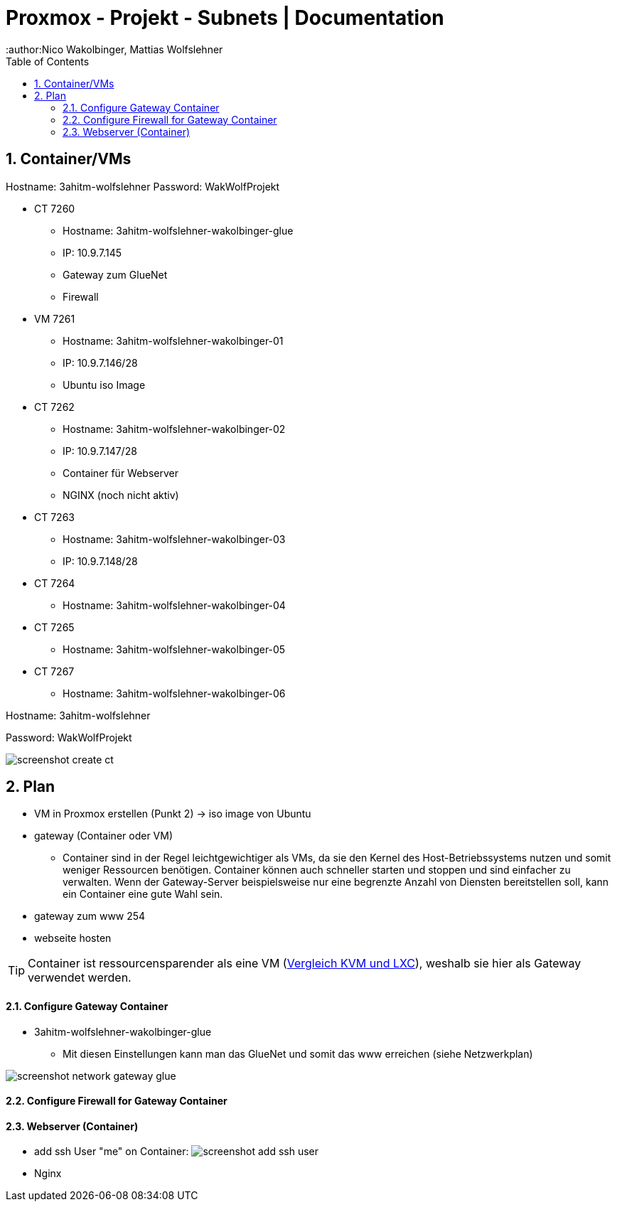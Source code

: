 = Proxmox - Projekt - Subnets | Documentation
ifndef::imagesdir[:imagesdir: img]
:icons: font
:experimental:
:sectnums:
:toc:
:author:Nico Wakolbinger, Mattias Wolfslehner
ifdef::backend-html5[]

== Container/VMs

Hostname: 3ahitm-wolfslehner
Password: WakWolfProjekt

* CT 7260
** Hostname: 3ahitm-wolfslehner-wakolbinger-glue
** IP: 10.9.7.145
** Gateway zum GlueNet
** Firewall

* VM 7261
** Hostname: 3ahitm-wolfslehner-wakolbinger-01
** IP: 10.9.7.146/28
** Ubuntu iso Image

* CT 7262
** Hostname: 3ahitm-wolfslehner-wakolbinger-02
** IP: 10.9.7.147/28
** Container für Webserver
** NGINX (noch nicht aktiv)

* CT 7263
** Hostname: 3ahitm-wolfslehner-wakolbinger-03
** IP: 10.9.7.148/28

* CT 7264
** Hostname: 3ahitm-wolfslehner-wakolbinger-04

* CT 7265
** Hostname: 3ahitm-wolfslehner-wakolbinger-05

* CT 7267
** Hostname: 3ahitm-wolfslehner-wakolbinger-06

Hostname: 3ahitm-wolfslehner

Password: WakWolfProjekt

image:screenshot-create-ct.png[]

== Plan

* VM in Proxmox erstellen (Punkt 2) -> iso image von Ubuntu
* gateway (Container oder VM)
** Container sind in der Regel leichtgewichtiger als VMs, da sie den Kernel des Host-Betriebssystems nutzen und somit weniger Ressourcen benötigen. Container können auch schneller starten und stoppen und sind einfacher zu verwalten. Wenn der Gateway-Server beispielsweise nur eine begrenzte Anzahl von Diensten bereitstellen soll, kann ein Container eine gute Wahl sein.
* gateway zum www 254
* webseite hosten

TIP: Container ist ressourcensparender als eine VM (https://ikus-soft.com/en_CA/blog/techies-10/proxmox-ve-performance-of-kvm-vs-lxc-75[Vergleich KVM und LXC^]), weshalb sie hier als Gateway verwendet werden.

==== Configure Gateway Container

* 3ahitm-wolfslehner-wakolbinger-glue
** Mit diesen Einstellungen kann man das GlueNet und somit das www erreichen (siehe Netzwerkplan)

image::screenshot-network-gateway-glue.png[]

==== Configure Firewall for Gateway Container



==== Webserver (Container)
* add ssh User "me" on Container:
image:screenshot-add-ssh-user.png[]
* Nginx



